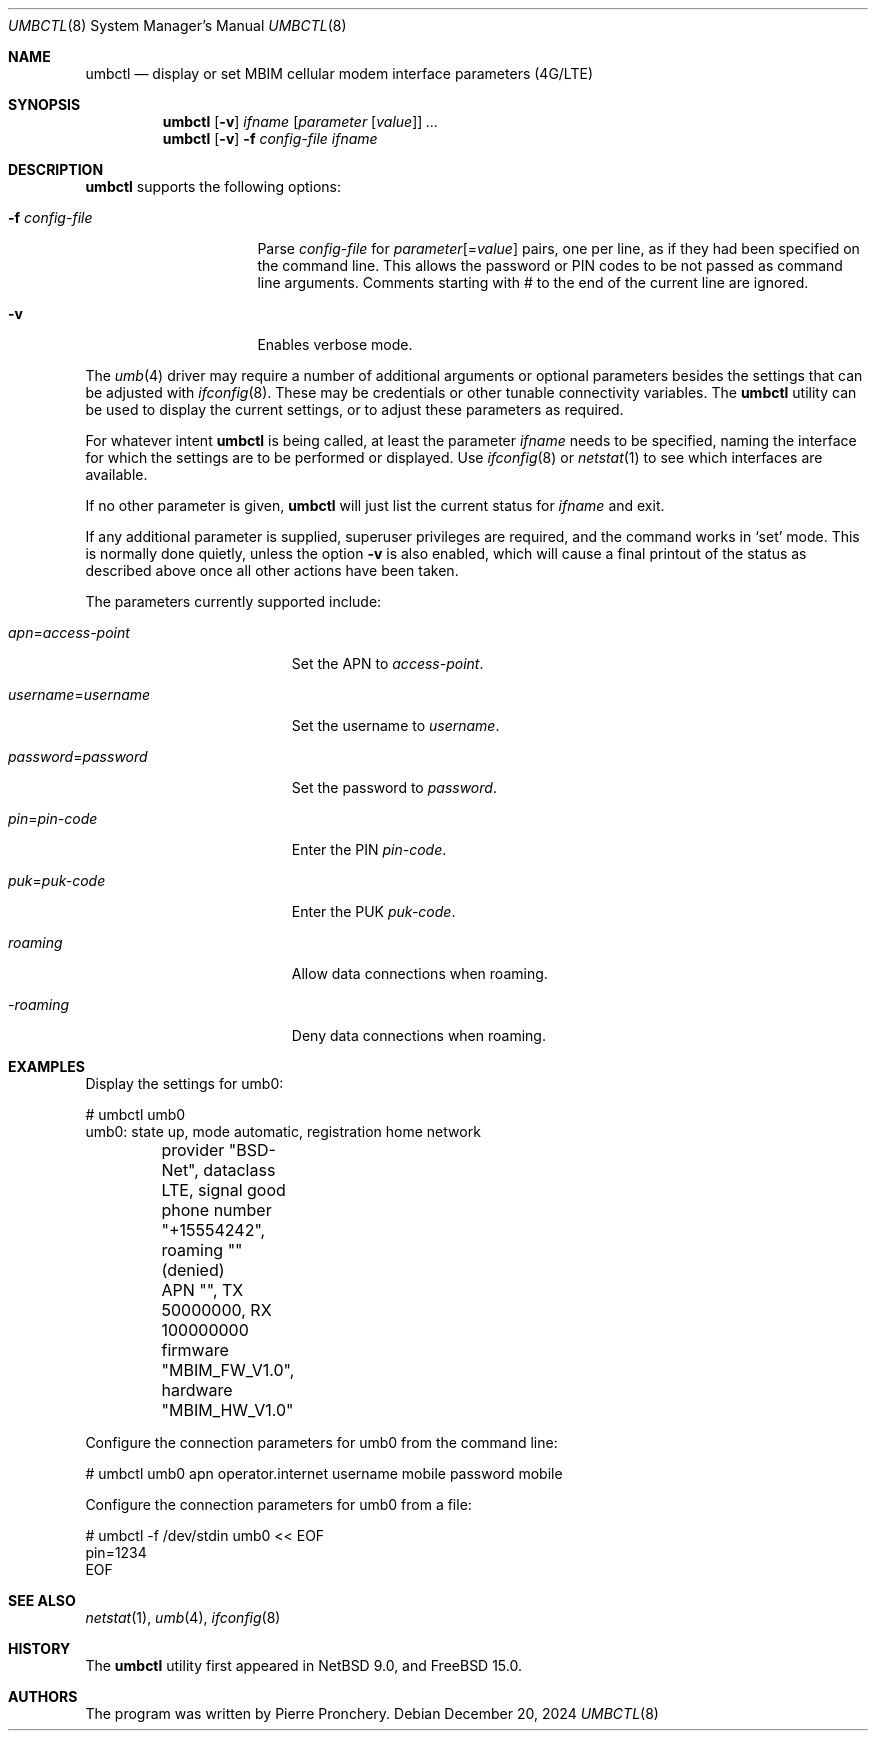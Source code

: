 .\"-
.\" SPDX-License-Identifier: BSD-2-Clause
.\"
.\" Copyright (c) 2018 by Pierre Pronchery <khorben@defora.org>
.\"
.\" Redistribution and use in source and binary forms, with or without
.\" modification, are permitted provided that the following conditions
.\" are met:
.\" 1. Redistributions of source code must retain the above copyright
.\"    notice, this list of conditions and the following disclaimer.
.\" 2. Redistributions in binary form must reproduce the above copyright
.\"    notice, this list of conditions and the following disclaimer in the
.\"    documentation and/or other materials provided with the distribution.
.\"
.\" THIS SOFTWARE IS PROVIDED BY THE AUTHOR(S) ``AS IS'' AND ANY EXPRESS
.\" OR IMPLIED WARRANTIES, INCLUDING, BUT NOT LIMITED TO, THE IMPLIED
.\" WARRANTIES OF MERCHANTABILITY AND FITNESS FOR A PARTICULAR PURPOSE ARE
.\" DISCLAIMED.  IN NO EVENT SHALL THE AUTHOR(S) BE LIABLE FOR ANY DIRECT,
.\" INDIRECT, INCIDENTAL, SPECIAL, EXEMPLARY, OR CONSEQUENTIAL DAMAGES
.\" (INCLUDING, BUT NOT LIMITED TO, PROCUREMENT OF SUBSTITUTE GOODS OR
.\" SERVICES; LOSS OF USE, DATA, OR PROFITS; OR BUSINESS INTERRUPTION)
.\" HOWEVER CAUSED AND ON ANY THEORY OF LIABILITY, WHETHER IN CONTRACT,
.\" STRICT LIABILITY, OR TORT (INCLUDING NEGLIGENCE OR OTHERWISE) ARISING
.\" IN ANY WAY OUT OF THE USE OF THIS SOFTWARE, EVEN IF ADVISED OF THE
.\" POSSIBILITY OF SUCH DAMAGE.
.\"
.\" From: pppoectl.8,v 1.30 2016/09/12 05:35:20 sevan Exp $
.\"
.\" $NetBSD: umbctl.8,v 1.3 2020/03/22 07:45:02 khorben Exp $
.\"
.\" last edit-date: [Fri Dec 20 18:20:00 2024]
.\"
.Dd December 20, 2024
.Dt UMBCTL 8
.Os
.Sh NAME
.Nm umbctl
.Nd display or set MBIM cellular modem interface parameters (4G/LTE)
.Sh SYNOPSIS
.Nm
.Op Fl v
.Ar ifname
.Op Ar parameter Op Ar value
.Ar ...
.Nm
.Op Fl v
.Fl f Ar config-file
.Ar ifname
.Sh DESCRIPTION
.Nm
supports the following options:
.Bl -tag -width "-f config_file"
.It Fl f Ar config-file
Parse
.Ar config-file
for
.Ar parameter Ns Op \&= Ns Ar value
pairs, one per line, as if they had been specified on the command line.
This allows the password or PIN codes to be not passed as command line
arguments.
Comments starting with # to the end of the current line are ignored.
.It Fl v
Enables verbose mode.
.El
.Pp
The
.Xr umb 4
driver may require a number of additional arguments or optional
parameters besides the settings that can be adjusted with
.Xr ifconfig 8 .
These may be credentials or other tunable connectivity variables.
The
.Nm
utility can be used to display the current settings, or to adjust these
parameters as required.
.Pp
For whatever intent
.Nm
is being called, at least the parameter
.Ar ifname
needs to be specified, naming the interface for which the settings
are to be performed or displayed.
Use
.Xr ifconfig 8
or
.Xr netstat 1
to see which interfaces are available.
.Pp
If no other parameter is given,
.Nm
will just list the current status for
.Ar ifname
and exit.
.Pp
If any additional parameter is supplied, superuser privileges are
required, and the command works in
.Ql set
mode.
This is normally done quietly, unless the option
.Fl v
is also enabled, which will cause a final printout of the status as
described above once all other actions have been taken.
.Pp
The parameters currently supported include:
.Bl -tag -width "username=username"
.It Ar apn Ns \&= Ns Em access-point
Set the APN to
.Em access-point .
.It Ar username Ns \&= Ns Em username
Set the username to
.Em username .
.It Ar password Ns \&= Ns Em password
Set the password to
.Em password .
.It Ar pin Ns \&= Ns Em pin-code
Enter the PIN
.Em pin-code .
.It Ar puk Ns \&= Ns Em puk-code
Enter the PUK
.Em puk-code .
.It Ar roaming
Allow data connections when roaming.
.It Ar -roaming
Deny data connections when roaming.
.El
.Sh EXAMPLES
Display the settings for umb0:
.Bd -literal
# umbctl umb0
umb0: state up, mode automatic, registration home network
	provider "BSD-Net", dataclass LTE, signal good
	phone number "+15554242", roaming "" (denied)
	APN "", TX 50000000, RX 100000000
	firmware "MBIM_FW_V1.0", hardware "MBIM_HW_V1.0"
.Ed
.Pp
Configure the connection parameters for umb0 from the command line:
.Bd -literal
# umbctl umb0 apn operator.internet username mobile password mobile
.Ed
.Pp
Configure the connection parameters for umb0 from a file:
.Bd -literal
# umbctl -f /dev/stdin umb0 << EOF
pin=1234
EOF
.Ed
.Sh SEE ALSO
.Xr netstat 1 ,
.Xr umb 4 ,
.Xr ifconfig 8
.Sh HISTORY
The
.Nm
utility first appeared in
.Nx 9.0 ,
and
.Fx 15.0 .
.Sh AUTHORS
The program was written by
.An Pierre Pronchery .
